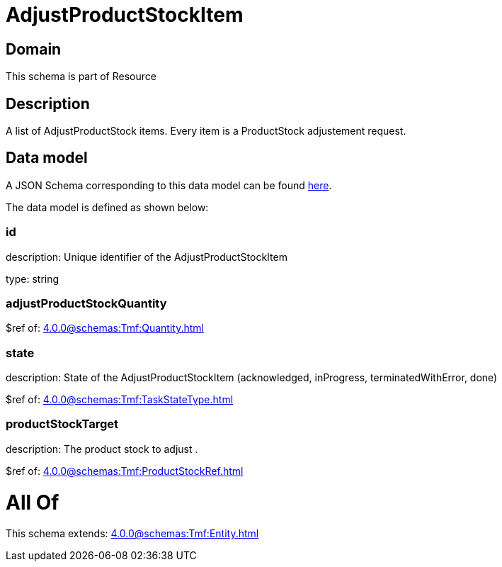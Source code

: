 = AdjustProductStockItem

[#domain]
== Domain

This schema is part of Resource

[#description]
== Description

A list of AdjustProductStock items. Every item is a ProductStock adjustement request.


[#data_model]
== Data model

A JSON Schema corresponding to this data model can be found https://tmforum.org[here].

The data model is defined as shown below:


=== id
description: Unique identifier of the AdjustProductStockItem

type: string


=== adjustProductStockQuantity
$ref of: xref:4.0.0@schemas:Tmf:Quantity.adoc[]


=== state
description: State of the AdjustProductStockItem (acknowledged, inProgress, terminatedWithError, done)

$ref of: xref:4.0.0@schemas:Tmf:TaskStateType.adoc[]


=== productStockTarget
description: The product stock to adjust .

$ref of: xref:4.0.0@schemas:Tmf:ProductStockRef.adoc[]


= All Of 
This schema extends: xref:4.0.0@schemas:Tmf:Entity.adoc[]
